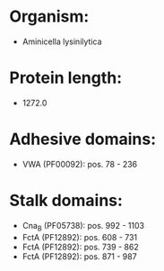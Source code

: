 * Organism:
- Aminicella lysinilytica
* Protein length:
- 1272.0
* Adhesive domains:
- VWA (PF00092): pos. 78 - 236
* Stalk domains:
- Cna_B (PF05738): pos. 992 - 1103
- FctA (PF12892): pos. 608 - 731
- FctA (PF12892): pos. 739 - 862
- FctA (PF12892): pos. 871 - 987

